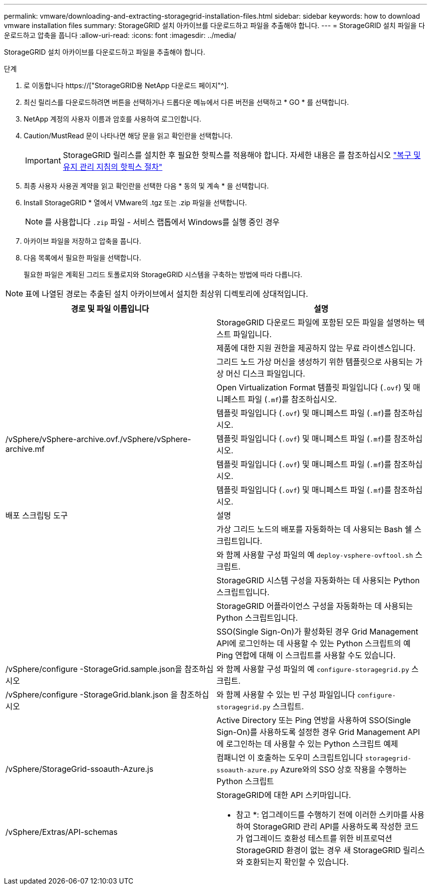 ---
permalink: vmware/downloading-and-extracting-storagegrid-installation-files.html 
sidebar: sidebar 
keywords: how to download vmware installation files 
summary: StorageGRID 설치 아카이브를 다운로드하고 파일을 추출해야 합니다. 
---
= StorageGRID 설치 파일을 다운로드하고 압축을 풉니다
:allow-uri-read: 
:icons: font
:imagesdir: ../media/


[role="lead"]
StorageGRID 설치 아카이브를 다운로드하고 파일을 추출해야 합니다.

.단계
. 로 이동합니다 https://["StorageGRID용 NetApp 다운로드 페이지"^].
. 최신 릴리스를 다운로드하려면 버튼을 선택하거나 드롭다운 메뉴에서 다른 버전을 선택하고 * GO * 를 선택합니다.
. NetApp 계정의 사용자 이름과 암호를 사용하여 로그인합니다.
. Caution/MustRead 문이 나타나면 해당 문을 읽고 확인란을 선택합니다.
+

IMPORTANT: StorageGRID 릴리스를 설치한 후 필요한 핫픽스를 적용해야 합니다. 자세한 내용은 를 참조하십시오 link:../maintain/storagegrid-hotfix-procedure.html["복구 및 유지 관리 지침의 핫픽스 절차"]

. 최종 사용자 사용권 계약을 읽고 확인란을 선택한 다음 * 동의 및 계속 * 을 선택합니다.
. Install StorageGRID * 열에서 VMware의 .tgz 또는 .zip 파일을 선택합니다.
+

NOTE: 를 사용합니다 `.zip` 파일 - 서비스 랩톱에서 Windows를 실행 중인 경우

. 아카이브 파일을 저장하고 압축을 풉니다.
. 다음 목록에서 필요한 파일을 선택합니다.
+
필요한 파일은 계획된 그리드 토폴로지와 StorageGRID 시스템을 구축하는 방법에 따라 다릅니다.




NOTE: 표에 나열된 경로는 추출된 설치 아카이브에서 설치한 최상위 디렉토리에 상대적입니다.

[cols="1a,1a"]
|===
| 경로 및 파일 이름입니다 | 설명 


| ./vSphere/README  a| 
StorageGRID 다운로드 파일에 포함된 모든 파일을 설명하는 텍스트 파일입니다.



| ./vSphere/NLF000000.txt  a| 
제품에 대한 지원 권한을 제공하지 않는 무료 라이센스입니다.



| ./vSphere/NetApp-SG-version-SHA.vmdk입니다  a| 
그리드 노드 가상 머신을 생성하기 위한 템플릿으로 사용되는 가상 머신 디스크 파일입니다.



| ./vSphere/vSphere-primary-admin.ovf./vSphere/vSphere-primary-admin.mf  a| 
Open Virtualization Format 템플릿 파일입니다 (`.ovf`) 및 매니페스트 파일 (`.mf`)를 참조하십시오.



| ./vSphere/vSphere-non-primary-admin.ovf./vSphere/vSphere-non-primary-admin.mf  a| 
템플릿 파일입니다 (`.ovf`) 및 매니페스트 파일 (`.mf`)를 참조하십시오.



| /vSphere/vSphere-archive.ovf./vSphere/vSphere-archive.mf  a| 
템플릿 파일입니다 (`.ovf`) 및 매니페스트 파일 (`.mf`)를 참조하십시오.



| ./vSphere/vSphere-gateway.ovf./vSphere/vSphere-gateway.mf  a| 
템플릿 파일입니다 (`.ovf`) 및 매니페스트 파일 (`.mf`)를 참조하십시오.



| ./vSphere/vSphere-storage.ovf./vSphere/vSphere-storage.mf  a| 
템플릿 파일입니다 (`.ovf`) 및 매니페스트 파일 (`.mf`)를 참조하십시오.



| 배포 스크립팅 도구 | 설명 


| ./vSphere/deploy-vsphere-ovftool.sh  a| 
가상 그리드 노드의 배포를 자동화하는 데 사용되는 Bash 쉘 스크립트입니다.



| ./vSphere/deploy-vsphere-ovftool-sample.ini  a| 
와 함께 사용할 구성 파일의 예 `deploy-vsphere-ovftool.sh` 스크립트.



| ./vSphere/configure-storagegrid.py  a| 
StorageGRID 시스템 구성을 자동화하는 데 사용되는 Python 스크립트입니다.



| ./vSphere/configure-sga.py  a| 
StorageGRID 어플라이언스 구성을 자동화하는 데 사용되는 Python 스크립트입니다.



| ./vSphere/storagegrid-ssoauth.py  a| 
SSO(Single Sign-On)가 활성화된 경우 Grid Management API에 로그인하는 데 사용할 수 있는 Python 스크립트의 예 Ping 연합에 대해 이 스크립트를 사용할 수도 있습니다.



| /vSphere/configure -StorageGrid.sample.json을 참조하십시오  a| 
와 함께 사용할 구성 파일의 예 `configure-storagegrid.py` 스크립트.



| /vSphere/configure -StorageGrid.blank.json 을 참조하십시오  a| 
와 함께 사용할 수 있는 빈 구성 파일입니다 `configure-storagegrid.py` 스크립트.



| ./vSphere/storagegrid-ssoauth-azure.py  a| 
Active Directory 또는 Ping 연방을 사용하여 SSO(Single Sign-On)를 사용하도록 설정한 경우 Grid Management API에 로그인하는 데 사용할 수 있는 Python 스크립트 예제



| /vSphere/StorageGrid-ssoauth-Azure.js  a| 
컴패니언 이 호출하는 도우미 스크립트입니다 `storagegrid-ssoauth-azure.py` Azure와의 SSO 상호 작용을 수행하는 Python 스크립트



| /vSphere/Extras/API-schemas  a| 
StorageGRID에 대한 API 스키마입니다.

* 참고 *: 업그레이드를 수행하기 전에 이러한 스키마를 사용하여 StorageGRID 관리 API를 사용하도록 작성한 코드가 업그레이드 호환성 테스트를 위한 비프로덕션 StorageGRID 환경이 없는 경우 새 StorageGRID 릴리스와 호환되는지 확인할 수 있습니다.

|===